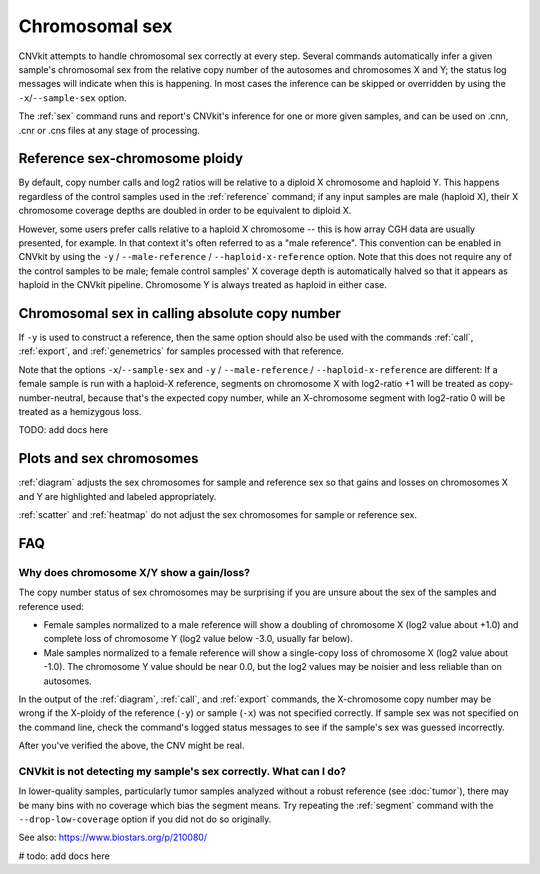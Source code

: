 Chromosomal sex
===============

CNVkit attempts to handle chromosomal sex correctly at every step.
Several commands automatically infer a given sample's chromosomal sex from the
relative copy number of the autosomes and chromosomes X and Y; the status log
messages will indicate when this is happening.
In most cases the inference can be skipped or overridden by using the
``-x``/``--sample-sex`` option.

The :ref:`sex` command runs and report's CNVkit's inference for one or more
given samples, and can be used on .cnn, .cnr or .cns files at any stage of
processing.

Reference sex-chromosome ploidy
-------------------------------

By default, copy number calls and log2 ratios will be relative to a diploid X
chromosome and haploid Y. This happens regardless of the control samples used in
the :ref:`reference` command; if any input samples are male (haploid X), their X
chromosome coverage depths are doubled in order to be equivalent to diploid X.

However, some users prefer calls relative to a haploid X chromosome -- this is
how array CGH data are usually presented, for example. In that context it's
often referred to as a "male reference". This convention can be enabled in
CNVkit by using the ``-y`` / ``--male-reference`` / ``--haploid-x-reference``
option.  Note that this does not require any of the control samples to be male;
female control samples' X coverage depth is automatically halved so that it
appears as haploid in the CNVkit pipeline. Chromosome Y is always treated as
haploid in either case.

Chromosomal sex in calling absolute copy number
-----------------------------------------------

If ``-y`` is used to construct a reference, then the same option should also be
used with the commands :ref:`call`, :ref:`export`, and :ref:`genemetrics` for
samples processed with that reference.

Note that the options ``-x``/``--sample-sex`` and ``-y`` / ``--male-reference``
/ ``--haploid-x-reference`` are different: If a female sample is run with a
haploid-X reference, segments on chromosome X with log2-ratio +1 will be treated
as copy-number-neutral, because that's the expected copy number, while an
X-chromosome segment with log2-ratio 0 will be treated as a hemizygous loss.

TODO: add docs here

Plots and sex chromosomes
-------------------------

:ref:`diagram` adjusts the sex chromosomes for sample and reference sex so
that gains and losses on chromosomes X and Y are highlighted and labeled
appropriately.

:ref:`scatter` and :ref:`heatmap` do not adjust the sex chromosomes for sample
or reference sex.

FAQ
---

Why does chromosome X/Y show a gain/loss?
`````````````````````````````````````````

The copy number status of sex chromosomes may be surprising if you are unsure
about the sex of the samples and reference used:

- Female samples normalized to a male reference will show a doubling of
  chromosome X (log2 value about +1.0) and complete loss of chromosome Y (log2
  value below -3.0, usually far below).
- Male samples normalized to a female reference will show a single-copy loss of
  chromosome X (log2 value about -1.0). The chromosome Y value should be near
  0.0, but the log2 values may be noisier and less reliable than on autosomes.

In the output of the :ref:`diagram`, :ref:`call`, and :ref:`export` commands,
the X-chromosome copy number may be wrong if the X-ploidy of the
reference (``-y``) or sample (``-x``) was not specified correctly. If
sample sex was not specified on the command line, check the command's logged
status messages to see if the sample's sex was guessed incorrectly.

After you've verified the above, the CNV might be real.

CNVkit is not detecting my sample's sex correctly. What can I do?
`````````````````````````````````````````````````````````````````

In lower-quality samples, particularly tumor samples analyzed without a robust
reference (see :doc:`tumor`), there may be many bins with no coverage which bias
the segment means. Try repeating the :ref:`segment` command with the
``--drop-low-coverage`` option if you did not do so originally.

See also: https://www.biostars.org/p/210080/

# todo: add docs here